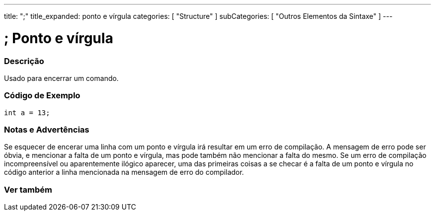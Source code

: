 ---
title: ";"
title_expanded: ponto e vírgula
categories: [ "Structure" ]
subCategories: [ "Outros Elementos da Sintaxe" ]
---

= ; Ponto e vírgula


// OVERVIEW SECTION STARTS
[#overview]
--

[float]
=== Descrição
Usado para encerrar um comando.
[%hardbreaks]

--
// OVERVIEW SECTION ENDS




// HOW TO USE SECTION STARTS
[#howtouse]
--

[float]
=== Código de Exemplo

[source,arduino]
----
int a = 13;
----
[%hardbreaks]

[float]
=== Notas e Advertências
Se esquecer de encerar uma linha com um ponto e vírgula irá resultar em um erro de compilação. A mensagem de erro pode ser óbvia, e mencionar a falta de um ponto e vírgula, mas pode também não mencionar a falta do mesmo. Se um erro de compilação incompreensível ou aparentemente ilógico aparecer, uma das primeiras coisas a se checar é a falta de um ponto e vírgula no código anterior a linha mencionada na mensagem de erro do compilador.
[%hardbreaks]

--
// HOW TO USE SECTION ENDS




// SEE ALSO SECTION BEGINS
[#see_also]
--

[float]
=== Ver também

[role="language"]

--
// SEE ALSO SECTION ENDS
